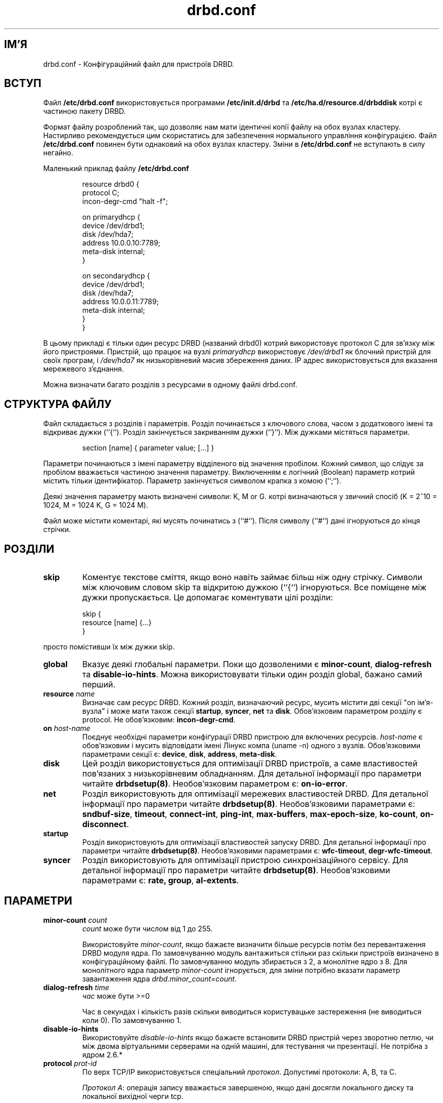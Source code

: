 ." © 2005-2007 DLOU, GNU FDL
." URL: <http://docs.linux.org.ua/index.php/Man_Contents>
." Supported by <docs@linux.org.ua>
."
." Permission is granted to copy, distribute and/or modify this document
." under the terms of the GNU Free Documentation License, Version 1.2
." or any later version published by the Free Software Foundation;
." with no Invariant Sections, no Front-Cover Texts, and no Back-Cover Texts.
." 
." A copy of the license is included  as a file called COPYING in the
." main directory of the man-pages-* source package.
."
." This manpage has been automatically generated by wiki2man.py
." This tool can be found at: <http://wiki2man.sourceforge.net>
." Please send any bug reports, improvements, comments, patches, etc. to
." E-mail: <wiki2man-develop@lists.sourceforge.net>.

.TH "drbd.conf" "5" "v 0.7.* переклад: бета версія 2007-10-27-16:31" "© 2005-2007 DLOU, GNU FDL" "DRBD - кластер дисків"

." This manpage has been automatically generated by docbook2man from a DocBook document.
." This tool can be found at: <http://shell.ipoline.com/~elmert/comp/docbook2X/>
." Please send any bug reports, improvements, comments, patches, etc.
." to Steve Cheng <steve@ggi-project.org>. 

.SH "ІМ'Я"
.PP

drbd.conf \- Конфігураційний файл для пристроїв DRBD.

.SH "ВСТУП"
.PP

Файл \fB/etc/drbd.conf\fR використовується програмами \fB/etc/init.d/drbd\fR та \fB/etc/ha.d/resource.d/drbddisk\fR котрі є частиною пакету DRBD.
.br

.br

Формат файлу розроблений так, що дозволяє нам мати ідентичні копії файлу на обох вузлах кластеру. Настирливо рекомендується цим скористатись для забезпечення нормального управління конфігурацією. Файл  \fB/etc/drbd.conf\fR повинен бути однаковий на обох вузлах кластеру. Зміни в \fB/etc/drbd.conf\fR не вступають в силу негайно.
.br

.br

Маленький приклад файлу \fB/etc/drbd.conf\fR

.RS
.nf
   resource drbd0 {
       protocol C;
       incon\-degr\-cmd "halt \-f";
   
      on primarydhcp {
           device    /dev/drbd1;
           disk      /dev/hda7;
           address   10.0.0.10:7789;
           meta\-disk  internal;
       }
 
       on secondarydhcp {
           device    /dev/drbd1;
           disk      /dev/hda7;
           address   10.0.0.11:7789;
           meta\-disk  internal;
       }
    }

.fi
.RE
В цьому прикладі є тільки один ресурс DRBD (названий drbd0) котрий використовує протокол C для зв'язку між його пристроями. Пристрій, що працює на вузлі \fB\fIprimarydhcp\fB\fR  використовує  \fB\fI/dev/drbd1\fB\fR  як блочний пристрій для своїх програм, і \fB\fI/dev/hda7\fB\fR як низькорівневий масив збереження даних. IP адрес використовується для вказання мережевого з'єднання.
.br

.br

Можна визначати багато розділів з ресурсами в одному файлі drbd.conf.

.SH "СТРУКТУРА ФАЙЛУ"
.PP

Файл складається з розділів і параметрів. Розділ починається з ключового слова, часом з додаткового імені та відкриває дужки (``{``).  Розділ закінчується закриванням дужки (``}``). Між дужками містяться параметри.

.RS
.nf
 section [name] { parameter value; [...] }

.fi
.RE
Параметри починаються з імені параметру відділеного від значення пробілом. Кожний символ, що слідує за пробілом вважається частиною значення параметру. Виключенням є логічний (Boolean) параметр котрий містить тільки ідентифікатор. Параметр закінчується символом крапка з комою (``;``).
.br

.br

Деякі значення параметру мають визначені символи: K, M or G. котрі визначаються у звичний спосіб (K = 2^10 = 1024, M =  1024 K, G = 1024 M).
.br

.br

Файл може містити коментарі, які мусять починатись з (``#``). Після символу (``#``) дані ігноруються до кінця стрічки.

.SH "РОЗДІЛИ"
.PP

.TP
.B skip 
Коментує текстове сміття, якщо воно навіть займає більш ніж одну стрічку. Символи між ключовим словом skip та відкритою дужкою (``{``) ігноруються. Все поміщене між дужки пропускається. Це допомагає коментувати цілі розділи:

.RS
.nf
  skip {
             resource [name] {...} 
          }

.fi
.RE
просто помістивши їх між дужки skip.

.TP
.B global 
Вказує деякі глобальні параметри. Поки що дозволеними є \fBminor\-count\fR, \fBdialog\-refresh\fR та \fBdisable\-io\-hints\fR. Можна використовувати тільки один розділ global, бажано самий перший.

.TP
.B resource \fB\fIname\fB\fR
Визначає сам ресурс DRBD. Кожний розділ, визначаючий ресурс, мусить містити дві секції "on ім'я\-вузла" і може мати також секції \fBstartup\fR, \fBsyncer\fR, \fBnet\fR та \fBdisk\fR. Обов'язковим параметром розділу є protocol. Не обов'язковим: \fBincon\-degr\-cmd\fR.

.TP
.B on \fB\fIhost\-name\fB\fR
Поєднує необхідні параметри конфіґурації DRBD пристрою для включених ресурсів. \fB\fIhost\-name\fB\fR є обов'язковим і мусить відповідати імені Лінукс компа (uname \-n) одного з вузлів. Обов'язковими параметрами секції є: \fBdevice\fR, \fBdisk\fR, \fBaddress\fR, \fBmeta\-disk\fR.

.TP
.B disk
Цей розділ використовується для оптимізації DRBD пристроїв, а саме властивостей пов'язаних з низькорівневим обладнанням. Для детальної інформації про параметри читайте \fBdrbdsetup(8)\fR. Необов'язковим параметром є: \fBon\-io\-error\fR.

.TP
.B net
Розділ використовують для оптимізації мережевих властивостей DRBD. Для детальної інформації про параметри читайте \fBdrbdsetup(8)\fR. Необов'язковими параметрами є: \fBsndbuf\-size\fR, \fBtimeout\fR, \fBconnect\-int\fR, \fBping\-int\fR, \fBmax\-buffers\fR, \fBmax\-epoch\-size\fR, \fBko\-count\fR, \fBon\-disconnect\fR.

.TP
.B startup
Розділ використовують для оптимізації властивостей запуску DRBD. Для детальної інформації про параметри читайте \fBdrbdsetup(8)\fR. Необов'язковими параметрами є: \fBwfc\-timeout\fR, \fBdegr\-wfc\-timeout\fR.

.TP
.B syncer
Розділ використовують для оптимізації пристрою синхронізаційного сервісу. Для детальної інформації про параметри читайте \fBdrbdsetup(8)\fR. Необов'язковими параметрами є: \fBrate, group\fR, \fBal\-extents\fR.

.SH "ПАРАМЕТРИ"
.PP

.TP
.B minor\-count \fB\fIcount\fB\fR 
\fB\fIcount\fB\fR може бути числом від 1 до 255.
.br

.br
Використовуйте \fB\fIminor\-count\fB\fR, якщо бажаєте визначити більше ресурсів потім без перевантаження DRBD модуля ядра. По замовчуванню модуль вантажиться стільки раз скільки пристроїв визначено в конфігураційному файлі. По замовчуванню модуль збирається з 2, а монолітне ядро з 8. Для монолітного ядра параметр \fB\fIminor\-count\fB\fR ігнорується, для зміни потрібно вказати параметр завантаження ядра \fB\fIdrbd.minor_count=count\fB\fR.

.TP
.B dialog\-refresh \fB\fItime\fB\fR 
\fB\fIчас\fB\fR може бути >=0
.br

.br
Час в секундах і кількість разів скільки виводиться користувацьке застереження (не виводиться коли 0). По замовчуванню 1.

.TP
.B disable\-io\-hints 
Використовуйте \fB\fIdisable\-io\-hints\fB\fR якщо бажаєте встановити DRBD пристрій через зворотню петлю, чи між двома віртуальними серверами на одній машині, для тестування чи презентації. Не потрібна з ядром 2.6.*

.TP
.B protocol \fB\fIprot\-id\fB\fR 
По верх TCP/IP використовується спеціальний \fB\fIпротокол\fB\fR. Допустимі протоколи: A, В, та C.
.br

.br
\fB\fIПротокол А\fB\fR: операція запису вважається завершеною, якщо дані досягли локального диску та локальної вихідної черги tcp.
.br

.br
\fB\fIПротокол В\fB\fR: операція запису вважається завершеною, якщо дані досягли локального диску та віддаленого буферу.
.br

.br
\fB\fIПротокол С\fB\fR: операція запису вважається завершеною, якщо дані досягли обох, локального та віддаленого, дисків.

.TP
.B incon\-degr\-cmd \fB\fIcommand\fB\fR
У випадку коли при включенні вузла він вантажиться у виродженому режимі  (inittimeout включений) і якщо локальна реплікація даних не є повна, запускається \fB\fIcommand\fB\fR. Якщо команда виконується без помилок drbddisk вважає що DRBD пристрій є в основному стані (primary).

.TP
.B device \fB\fIname\fB\fR 
Ім'я блочного пристрою вузла, що описується в розділі resource. Ви мусите використовувати саме цей пристрій для роботи з програмами (файловими системами) і ніколи не використовуйте низькорівневий блочний пристрій котрий вказаний з параметром disk.
.br

.br
Пристрій вузла мусить мати той самий головний номер, як і пристрій DRBD. В поточній реалізації використовується головний номер 147 і відповідні пристрої вузла називають \fB/dev/drbd0\fR, \fB/dev/drbd1\fR,...
.br

.br
При встановлені DRBD пакету скрипт створює \fB/dev/drbd0 ... /dev/drbd8\fR. Для переконання пошукайте за /dev/drbd*.

.TP
.B disk \fB\fIname\fB\fR 
DRBD використовує цей пристрій для запису та зчитування даних. НІКОЛИ не користуйтесь цим пристроєм коли поверх нього працює DRBD. Це також відноситься до dumpe2fs(8) та подібних команд.

.TP
.B address \fB\fIIP
port\fB\fR :ресурс потребує вказати по парі \fB\fIIP:port\fB\fR адрес на кожний пристрій, котрий використовується для очікування вхідного зв'язку від пристрою іншого вузла,  для встановлення з ним зв'язку.
.br

.br
Кожний DRBD ресурс потребує \fB\fITCP\fB\fR порт котрий використовують для зв'язку з пристроєм партнерського вузла. Два різні DRBD ресурси не можуть використовувати ту саму пару \fB\fIIP:port\fB\fR на одному вузлі.

.TP
.B meta\-disk \fB\fIinternal\fB\fR 

.TP
.B meta\-disk \fB\fIdevice\fB\fR \fB\fI[index]\fB\fR 
internal означає що останні 128 MB низькорівневого пристрою використовуються для службових даних. Не можна використовувати \fB\fI[index]\fB\fR разом з internal.
.br

.br
Можна використовувати єдиний блочний \fB\fIпристрій\fB\fR для зберігання службових даних багатьох DRBD пристроїв. Тобто використовуйте meta\-disk /dev/hde6[0]; та meta\-disk /dev/hde6[1]; для двох різних ресурсів. В цьому випадку мінімальний розмір для meta\-disk мусить бути 256 MB.

.TP
.B on\-io\-error \fB\fIhandler\fB\fR 
\fB\fIhandler\fB\fR включається, коли низькорівневий пристрій посилає помилку зчитування/запису на верхній рівень.
.br

.br
\fB\fIhandler\fB\fR може бути : pass_on, panic, чи detach.
.br

.br
pass_on: Повідомляє помилку зчитування/запису на верхній рівень. На основному вузлі повідомляє примонтовану файлову систему. На другорядному ігнорує.
.br

.br
panic: Вузол залишає кластер створюючи паніку ядра.
.br

.br
detach: Вузол ігнорує низькорівневий пристрій та продовжує роботу в бездисковому режимі.

.TP
.B sndbuf\-size \fB\fIsize\fB\fR 
\fB\fIsize\fB\fR є розміром вихідної черги TCP. По замовчуванню 128K. Можна вказати більше чи менше значення. Більше значення краще для збільшення пропускної здатності при використанні протоколу А через  дуже стабільну мережу. Дуже великі значення ~1M можуть привести до проблем. А значення менші 32K не доречні.

.TP
.B timeout \fB\fItime\fB\fR 
Якщо партнерський вузол не може відіслати пакет з відповіддю протягом \fB\fItime\fB\fR десятих секунди, партнерський вузол вважається не робочим і тому TCP/IP зв'язок до нього розривається. Це значення мусить бути меншим ніж \fB\fIconnect\-int\fB\fR та \fB\fIping\-int\fB\fR. По замовчуванню є 60 = 6 секунд, крок 0.1 секунди.

.TP
.B connect\-int \fB\fItime\fB\fR 
У випадку неможливості зв'язку з віддаленим DRBD пристроєм негайно, DRBD продовжує спроби зв'язатись. З допомогою цього параметру можна вказати час між двома спробами. По замовчуванню значення є 10 секунд, крок 1 секунда.

.TP
.B ping\-int \fB\fItime\fB\fR 
Якщо зв'язок TCP/IP між парою пристроїв DRBD є вільним більш ніж time секунд, DRBD буде генерувати пакети keep\-alive, для перевірки справної роботи партнера. По замовчуванню є 10 секунд, крок 1 секунда.

.TP
.B max\-buffers \fB\fInumber\fB\fR 
Максимальне число запитів, що приймається DRBD. Крок є PAGE_SIZE, котрий становіть 4  KB в більшості систем. Нижня грань 32 (=128 KB).  Для забезпечення високої продуктивності допомагає збільшення number. Ця черга використовується для утримування даних поки вони записуються на диск.

.TP
.B max\-epoch\-size \fB\fInumber\fB\fR 
Найвище число блоків даних між двома бар'єрами запису. Якщо встановити меншим за 10 може значно зменшити продуктивність.

.TP
.B ko\-count \fB\fIcount\fB\fR 
У випадку зупинки другорядного вузла під час спроби завершити один запит запису count разів з часовими інтервалами \fB\fItimeout\fB\fR, вузол виключається з кластеру. (Тобто основний вузол переходить у вироджений режим.) По замовчуванню 0, що виключає цю властивість.

.TP
.B on\-disconnect \fB\fIhandler\fB\fR 
Коли зв'язок з партнером пропав, DRBD може або перейти у вироджений режим, або намагатись відновити з'єднання з партнером, або заморозити всі майбутні операції вводу/виводу (подумайте про жорстко примонтований том NFS). Можливими значення є: \fBstand_alone\fR,  \fBreconnect\fR  і  \fBfreeze_io\fR. По замовчуванню \fBreconnect\fR.
.br

.br
\fBstand_alone\fR: Не відновлювати зв'язок і перейти у вироджений режим.
.br

.br
\fBreconnect\fR: Старатись відновити зв'язок.
.br

.br
\fBfreeze_io\fR: Намагатись відновити зв'язок, але заморозити ввід/вивід поки зв'язок не відновиться знов.

.TP
.B wfc\-timeout \fB\fItime\fB\fR 
Чекати на з'єднання протягом часу time. init скрипт \fBdrbd(8)\fR блокує завантажувальний процес поки DRBD ресурси не зв'яжуться. Це буває коли управління кластером стартує пізніше, внутрішні пов'язані з цим ресурси залишаються невидимі. У випадку бажання обмежити час очікування зробіть це тут. По замовчуванню 0, що значить необмежено. Крок 1 секунда.

.TP
.B degr\-wfc\-timeout \fB\fItime\fB\fR 
Очікування для відновленням з'єднання протягом time, якщо вузол був виродженим кластером. У випадку перевантаження виродженого кластера (= кластер в котрого залишивсь тільки один вузол), цей час очікування використовується замість wfc\-timeout, тому що партнер навряд чи включиться в цей проміжок, коли вийшов з ладу перед тим. По замовчуванню 60, крок 1 секунда. Значення 0 означає без обмежень.

.TP
.B rate \fB\fIrate\fB\fR 
Для гарантування стабільної роботи програм поверху DRBD, є можливим обмежити розмір каналу що використовується для синхронізації блочних пристроїв між вузлами кластеру. По замовчуванню 250KB/sec, по замовчуванню крок KB/sec. Можливі суфікси: K, M, G.

.TP
.B group \fB\fInumber\fB\fR 
Десинхронізація пристроїв однієї групи виконується паралельно. Групи отримують доступ послідовно. Потрібно не дозволяти пристроям які поділяють один фізичний пристрій синхронізуватись паралельно. По замовчуванню всі пристрої є в групі 0 тобто будуть синхронізуватись паралельно. Дозволяються від'ємні та позитивні значення.

.TP
.B al\-extents \fB\fIextents\fB\fR 
DRBD автоматично визначає робочої області. Цим параметром контролюється скільки місця виділяється для роботи (=active set). Кожна одиниця відповідає 4M робочого диску (=низькорівневого пристрою). У випадку неочікуваної зупинки основного вузла, розмір даних визначений опцією, мусить бути розсинхронізований до приєднання вузла. Структура даних зберігається в області службових даних, тому кожна зміна робочої області приводить до операції запису на пристрій з службовими даними. Велике число extents дає довший період десинхронізації але менші поновлення до службових даних. По замовчуванню extents є 127. (Мінімум 7, максимум 3843.)

.SH "ВЕРСІЯ"
.PP

Цей документ коректний для версії 0.7.5 пакету DRBD.

.SH "АВТОРИ"
.PP

Написаний Филипом Рейзнером (Philipp  Reisner)  <philipp.reisner@linbit.com>.

Сторінка підручника була переглянута та переписана Гелмутом Воллмерсдорфером (Helmut Wollmersdorfer) <helmut.wollmersdorfer@linbit.com>.

.SH "ПОВІДОМЛЕННЯ ПОМИЛОК"
.PP

Повідомляйте помилки на <drbd\-user@lists.linbit.com>.

.SH "АВТОРСЬКІ ПРАВА"
.PP

Copyright (c) 2001 Philipp Reisner. Це вільні програми; дивіться джерельні коди для встановлення прав копіювання. Нема ніяких гарантій; навіть для зручності використання в конкретному випадку.

.SH "ПОДІБНІ ТЕМИ"
.PP

\fBdrbd \- кластер дисків\fR, \fBdrbd(8)\fR, \fBdrbddisk(8)\fR, \fBdrbdsetup(8)\fR, \fBdrbdadm(8)\fR.

